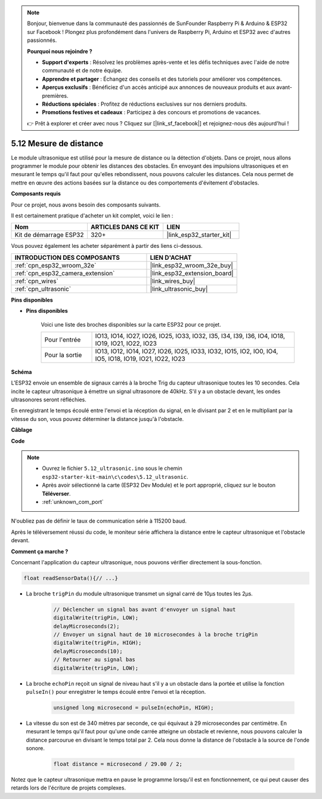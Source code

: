 .. note::

    Bonjour, bienvenue dans la communauté des passionnés de SunFounder Raspberry Pi & Arduino & ESP32 sur Facebook ! Plongez plus profondément dans l'univers de Raspberry Pi, Arduino et ESP32 avec d'autres passionnés.

    **Pourquoi nous rejoindre ?**

    - **Support d'experts** : Résolvez les problèmes après-vente et les défis techniques avec l'aide de notre communauté et de notre équipe.
    - **Apprendre et partager** : Échangez des conseils et des tutoriels pour améliorer vos compétences.
    - **Aperçus exclusifs** : Bénéficiez d'un accès anticipé aux annonces de nouveaux produits et aux avant-premières.
    - **Réductions spéciales** : Profitez de réductions exclusives sur nos derniers produits.
    - **Promotions festives et cadeaux** : Participez à des concours et promotions de vacances.

    👉 Prêt à explorer et créer avec nous ? Cliquez sur [|link_sf_facebook|] et rejoignez-nous dès aujourd'hui !

.. _ar_ultrasonic:

5.12 Mesure de distance
======================================
Le module ultrasonique est utilisé pour la mesure de distance ou la détection d'objets. Dans ce projet, nous allons programmer le module pour obtenir les distances des obstacles. En envoyant des impulsions ultrasoniques et en mesurant le temps qu'il faut pour qu'elles rebondissent, nous pouvons calculer les distances. Cela nous permet de mettre en œuvre des actions basées sur la distance ou des comportements d'évitement d'obstacles.

**Composants requis**

Pour ce projet, nous avons besoin des composants suivants.

Il est certainement pratique d'acheter un kit complet, voici le lien :

.. list-table::
    :widths: 20 20 20
    :header-rows: 1

    *   - Nom	
        - ARTICLES DANS CE KIT
        - LIEN
    *   - Kit de démarrage ESP32
        - 320+
        - |link_esp32_starter_kit|

Vous pouvez également les acheter séparément à partir des liens ci-dessous.

.. list-table::
    :widths: 30 20
    :header-rows: 1

    *   - INTRODUCTION DES COMPOSANTS
        - LIEN D'ACHAT

    *   - :ref:`cpn_esp32_wroom_32e`
        - |link_esp32_wroom_32e_buy|
    *   - :ref:`cpn_esp32_camera_extension`
        - |link_esp32_extension_board|
    *   - :ref:`cpn_wires`
        - |link_wires_buy|
    *   - :ref:`cpn_ultrasonic`
        - |link_ultrasonic_buy|

**Pins disponibles**

* **Pins disponibles**

    Voici une liste des broches disponibles sur la carte ESP32 pour ce projet.

    .. list-table::
        :widths: 5 20

        *   - Pour l'entrée
            - IO13, IO14, IO27, IO26, IO25, IO33, IO32, I35, I34, I39, I36, IO4, IO18, IO19, IO21, IO22, IO23
        *   - Pour la sortie
            - IO13, IO12, IO14, IO27, IO26, IO25, IO33, IO32, IO15, IO2, IO0, IO4, IO5, IO18, IO19, IO21, IO22, IO23

**Schéma**

.. image:: ../../img/circuit/circuit_5.12_ultrasonic.png

L'ESP32 envoie un ensemble de signaux carrés à la broche Trig du capteur ultrasonique toutes les 10 secondes. Cela incite le capteur ultrasonique à émettre un signal ultrasonore de 40kHz. S'il y a un obstacle devant, les ondes ultrasonores seront réfléchies.

En enregistrant le temps écoulé entre l'envoi et la réception du signal, en le divisant par 2 et en le multipliant par la vitesse du son, vous pouvez déterminer la distance jusqu'à l'obstacle.

**Câblage**

.. image:: ../../img/wiring/5.12_ultrasonic_bb.png

**Code**

.. note::

    * Ouvrez le fichier ``5.12_ultrasonic.ino`` sous le chemin ``esp32-starter-kit-main\c\codes\5.12_ultrasonic``.
    * Après avoir sélectionné la carte (ESP32 Dev Module) et le port approprié, cliquez sur le bouton **Téléverser**.
    * :ref:`unknown_com_port`
    
.. raw:: html
    
    <iframe src=https://create.arduino.cc/editor/sunfounder01/28ded128-62a8-4b2b-b21a-450f03323cd8/preview?embed style="height:510px;width:100%;margin:10px 0" frameborder=0></iframe>


N'oubliez pas de définir le taux de communication série à 115200 baud.

Après le téléversement réussi du code, le moniteur série affichera la distance entre le capteur ultrasonique et l'obstacle devant.

**Comment ça marche ?**

Concernant l'application du capteur ultrasonique, nous pouvons vérifier directement la sous-fonction.

.. code-block:: arduino

    float readSensorData(){// ...}

* La broche ``trigPin`` du module ultrasonique transmet un signal carré de 10µs toutes les 2µs.

    .. code-block:: arduino

        // Déclencher un signal bas avant d'envoyer un signal haut
        digitalWrite(trigPin, LOW); 
        delayMicroseconds(2);
        // Envoyer un signal haut de 10 microsecondes à la broche trigPin
        digitalWrite(trigPin, HIGH); 
        delayMicroseconds(10);
        // Retourner au signal bas
        digitalWrite(trigPin, LOW);

* La broche ``echoPin`` reçoit un signal de niveau haut s'il y a un obstacle dans la portée et utilise la fonction ``pulseIn()`` pour enregistrer le temps écoulé entre l'envoi et la réception.

    .. code-block:: arduino

        unsigned long microsecond = pulseIn(echoPin, HIGH);

* La vitesse du son est de 340 mètres par seconde, ce qui équivaut à 29 microsecondes par centimètre. En mesurant le temps qu'il faut pour qu'une onde carrée atteigne un obstacle et revienne, nous pouvons calculer la distance parcourue en divisant le temps total par 2. Cela nous donne la distance de l'obstacle à la source de l'onde sonore.

    .. code-block:: arduino

        float distance = microsecond / 29.00 / 2;  

Notez que le capteur ultrasonique mettra en pause le programme lorsqu'il est en fonctionnement, ce qui peut causer des retards lors de l'écriture de projets complexes.

